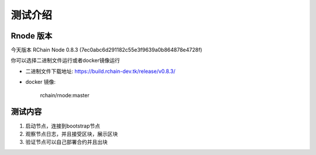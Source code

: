 ******
测试介绍
******

Rnode 版本
#####

今天版本 RChain Node 0.8.3 (7ec0abc6d291182c55e3f9639a0b864878e4728f)

你可以选择二进制文件运行或者docker镜像运行

* 二进制文件下载地址: https://build.rchain-dev.tk/release/v0.8.3/

* docker 镜像:

    rchain/rnode:master


测试内容
#####

1. 启动节点，连接到bootstrap节点
2. 观察节点日志，并且接受区块，展示区块
3. 验证节点可以自己部署合约并且出块
